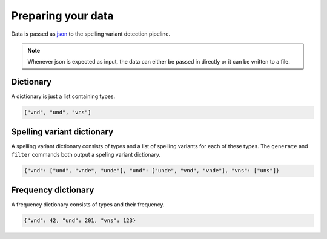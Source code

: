 .. _input:

Preparing your data
===================

Data is passed as `json <https://json.org>`_ to the spelling variant detection
pipeline.

.. _json_note:
.. note::
   Whenever json is expected as input, the data can either be passed in
   directly or it can be written to a file. 
 

.. _dictionary:

Dictionary
----------

A dictionary is just a list containing types.

.. code-block:: json

   ["vnd", "und", "vns"]

.. _spellvar_dictionary:

Spelling variant dictionary
---------------------------

A spelling variant dictionary consists of types and a list of spelling variants
for each of these types. The ``generate`` and ``filter`` commands both output a
speling variant dictionary.

.. code-block:: json

   {"vnd": ["und", "vnde", "unde"], "und": ["unde", "vnd", "vnde"], "vns": ["uns"]}


Frequency dictionary
--------------------

A frequency dictionary consists of types and their frequency.

.. code-block:: json

   {"vnd": 42, "und": 201, "vns": 123}

